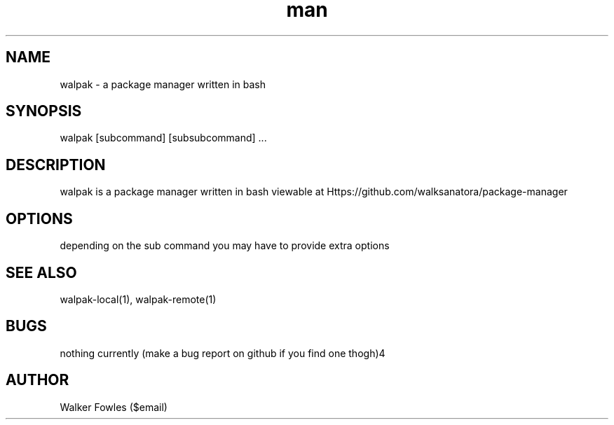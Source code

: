 .\" Manpage for walpak package manager
.\" contact $email for help/to fix the man page(s)
.TH man 1 "06 May 2010" "1.0" "walpak man page"
.SH NAME
walpak \- a package manager written in bash
.SH SYNOPSIS
walpak [subcommand] [subsubcommand] ...
.SH DESCRIPTION
walpak is a package manager written in bash viewable at Https://github.com/walksanatora/package-manager
.SH OPTIONS
depending on the sub command you may have to provide extra options
.SH SEE ALSO
walpak-local(1), walpak-remote(1)
.SH BUGS
nothing currently (make a bug report on github if you find one thogh)4
.SH AUTHOR
Walker Fowles ($email)
